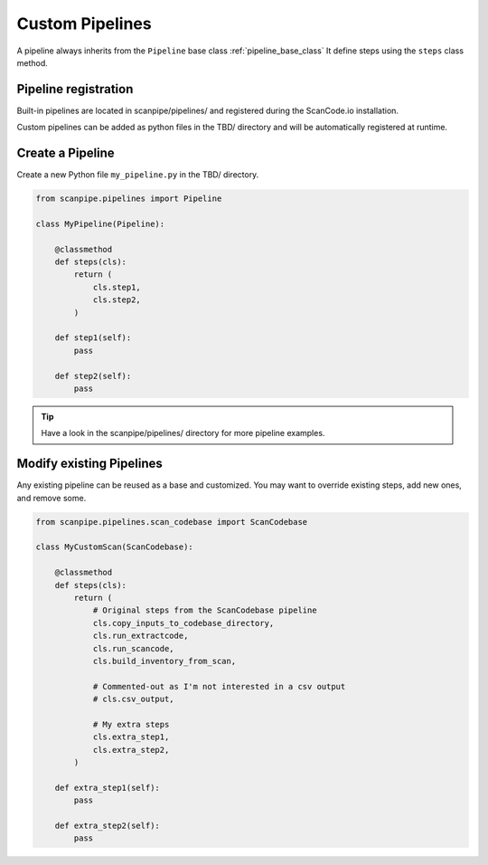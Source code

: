 .. _custom_pipelines:

Custom Pipelines
================

A pipeline always inherits from the ``Pipeline`` base class :ref:`pipeline_base_class`
It define steps using the ``steps`` class method.

Pipeline registration
---------------------

Built-in pipelines are located in scanpipe/pipelines/ and registered during the
ScanCode.io installation.

Custom pipelines can be added as python files in the TBD/ directory and will be
automatically registered at runtime.

Create a Pipeline
-----------------

Create a new Python file ``my_pipeline.py`` in the  TBD/ directory.

.. code-block:: python

    from scanpipe.pipelines import Pipeline

    class MyPipeline(Pipeline):

        @classmethod
        def steps(cls):
            return (
                cls.step1,
                cls.step2,
            )

        def step1(self):
            pass

        def step2(self):
            pass


.. tip::
    Have a look in the scanpipe/pipelines/ directory for more pipeline examples.

Modify existing Pipelines
-------------------------

Any existing pipeline can be reused as a base and customized.
You may want to override existing steps, add new ones, and remove some.

.. code-block:: python

    from scanpipe.pipelines.scan_codebase import ScanCodebase

    class MyCustomScan(ScanCodebase):

        @classmethod
        def steps(cls):
            return (
                # Original steps from the ScanCodebase pipeline
                cls.copy_inputs_to_codebase_directory,
                cls.run_extractcode,
                cls.run_scancode,
                cls.build_inventory_from_scan,

                # Commented-out as I'm not interested in a csv output
                # cls.csv_output,

                # My extra steps
                cls.extra_step1,
                cls.extra_step2,
            )

        def extra_step1(self):
            pass

        def extra_step2(self):
            pass
